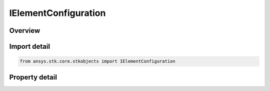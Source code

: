 IElementConfiguration
=====================

.. py:class:: ansys.stk.core.stkobjects.IElementConfiguration

   Provide access to the properties and methods defining an element configuration.

.. py:currentmodule:: IElementConfiguration

Overview
--------

.. tab-set::

    .. tab-item:: Properties
        
        .. list-table::
            :header-rows: 0
            :widths: auto

            * - :py:attr:`~ansys.stk.core.stkobjects.IElementConfiguration.type`
              - Get the element configuration type enumeration.


Import detail
-------------

.. code-block:: python

    from ansys.stk.core.stkobjects import IElementConfiguration


Property detail
---------------

.. py:property:: type
    :canonical: ansys.stk.core.stkobjects.IElementConfiguration.type
    :type: ElementConfigurationType

    Get the element configuration type enumeration.


